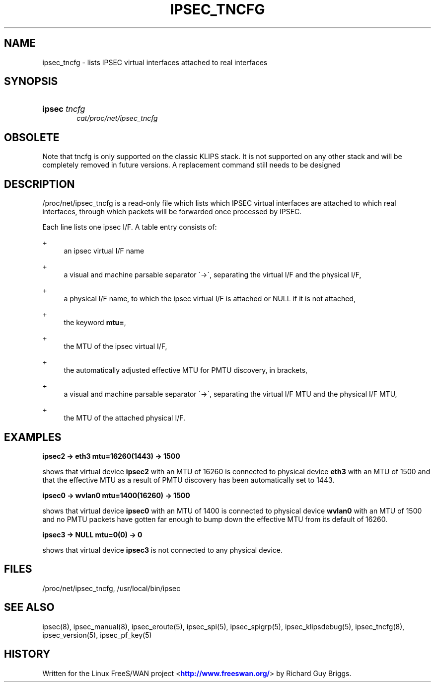 '\" t
.\"     Title: IPSEC_TNCFG
.\"    Author: [FIXME: author] [see http://docbook.sf.net/el/author]
.\" Generator: DocBook XSL Stylesheets v1.75.2 <http://docbook.sf.net/>
.\"      Date: 10/06/2010
.\"    Manual: [FIXME: manual]
.\"    Source: [FIXME: source]
.\"  Language: English
.\"
.TH "IPSEC_TNCFG" "5" "10/06/2010" "[FIXME: source]" "[FIXME: manual]"
.\" -----------------------------------------------------------------
.\" * set default formatting
.\" -----------------------------------------------------------------
.\" disable hyphenation
.nh
.\" disable justification (adjust text to left margin only)
.ad l
.\" -----------------------------------------------------------------
.\" * MAIN CONTENT STARTS HERE *
.\" -----------------------------------------------------------------
.SH "NAME"
ipsec_tncfg \- lists IPSEC virtual interfaces attached to real interfaces
.SH "SYNOPSIS"
.HP \w'\fBipsec\fR\ 'u
\fBipsec\fR \fItncfg\fR
.br
\fIcat/proc/net/ipsec_tncfg\fR
.SH "OBSOLETE"
.PP
Note that tncfg is only supported on the classic KLIPS stack\&. It is not supported on any other stack and will be completely removed in future versions\&. A replacement command still needs to be designed
.SH "DESCRIPTION"
.PP
/proc/net/ipsec_tncfg
is a read\-only file which lists which IPSEC virtual interfaces are attached to which real interfaces, through which packets will be forwarded once processed by IPSEC\&.
.PP
Each line lists one ipsec I/F\&. A table entry consists of:
.PP
+
.RS 4
an ipsec virtual I/F name
.RE
.PP
+
.RS 4
a visual and machine parsable separator \'\->\', separating the virtual I/F and the physical I/F,
.RE
.PP
+
.RS 4
a physical I/F name, to which the ipsec virtual I/F is attached or NULL if it is not attached,
.RE
.PP
+
.RS 4
the keyword
\fBmtu=\fR,
.RE
.PP
+
.RS 4
the MTU of the ipsec virtual I/F,
.RE
.PP
+
.RS 4
the automatically adjusted effective MTU for PMTU discovery, in brackets,
.RE
.PP
+
.RS 4
a visual and machine parsable separator \'\->\', separating the virtual I/F MTU and the physical I/F MTU,
.RE
.PP
+
.RS 4
the MTU of the attached physical I/F\&.
.RE
.SH "EXAMPLES"
.PP
\fBipsec2 \-> eth3 mtu=16260(1443) \-> 1500\fR
.RS 4
.RE
.PP
shows that virtual device
\fBipsec2\fR
with an MTU of
16260
is connected to physical device
\fBeth3\fR
with an MTU of
1500
and that the effective MTU as a result of PMTU discovery has been automatically set to
1443\&.
.PP
\fBipsec0 \-> wvlan0 mtu=1400(16260) \-> 1500\fR
.RS 4
.RE
.PP
shows that virtual device
\fBipsec0\fR
with an MTU of
1400
is connected to physical device
\fBwvlan0\fR
with an MTU of
1500
and no PMTU packets have gotten far enough to bump down the effective MTU from its default of 16260\&.
.PP
\fBipsec3 \-> NULL mtu=0(0) \-> 0\fR
.RS 4
.RE
.PP
shows that virtual device
\fBipsec3\fR
is not connected to any physical device\&.
.SH "FILES"
.PP
/proc/net/ipsec_tncfg, /usr/local/bin/ipsec
.SH "SEE ALSO"
.PP
ipsec(8), ipsec_manual(8), ipsec_eroute(5), ipsec_spi(5), ipsec_spigrp(5), ipsec_klipsdebug(5), ipsec_tncfg(8), ipsec_version(5), ipsec_pf_key(5)
.SH "HISTORY"
.PP
Written for the Linux FreeS/WAN project <\m[blue]\fBhttp://www\&.freeswan\&.org/\fR\m[]> by Richard Guy Briggs\&.
